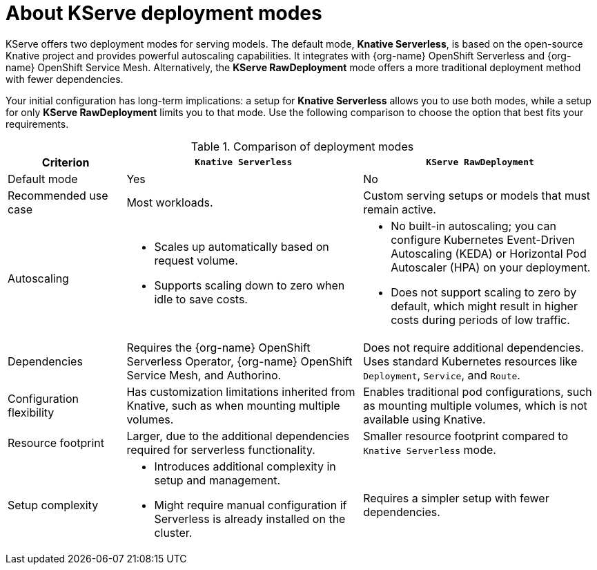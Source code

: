:_module-type: CONCEPT

[id='about-kserve-deployment-modes_{context}']

= About KServe deployment modes

KServe offers two deployment modes for serving models. The default mode, *Knative Serverless*, is based on the open-source Knative project and provides powerful autoscaling capabilities. It integrates with {org-name} OpenShift Serverless and {org-name} OpenShift Service Mesh. Alternatively, the *KServe RawDeployment* mode offers a more traditional deployment method with fewer dependencies.

Your initial configuration has long-term implications: a setup for *Knative Serverless* allows you to use both modes, while a setup for only *KServe RawDeployment* limits you to that mode. Use the following comparison to choose the option that best fits your requirements.

.Comparison of deployment modes
[options="header", cols="1,2,2"]
|===
|Criterion |`Knative Serverless` |`KServe RawDeployment`

|Default mode
|Yes
|No

|Recommended use case
|Most workloads.
|Custom serving setups or models that must remain active.

|Autoscaling
a|
* Scales up automatically based on request volume.
* Supports scaling down to zero when idle to save costs.
a|
* No built-in autoscaling; you can configure Kubernetes Event-Driven Autoscaling (KEDA) or Horizontal Pod Autoscaler (HPA) on your deployment.
* Does not support scaling to zero by default, which might result in higher costs during periods of low traffic.

|Dependencies
|Requires the {org-name} OpenShift Serverless Operator, {org-name} OpenShift Service Mesh, and Authorino.
|Does not require additional dependencies. Uses standard Kubernetes resources like `Deployment`, `Service`, and `Route`.

|Configuration flexibility
|Has customization limitations inherited from Knative, such as when mounting multiple volumes.
|Enables traditional pod configurations, such as mounting multiple volumes, which is not available using Knative.

|Resource footprint
|Larger, due to the additional dependencies required for serverless functionality.
|Smaller resource footprint compared to `Knative Serverless` mode.

|Setup complexity
a|
* Introduces additional complexity in setup and management.
* Might require manual configuration if Serverless is already installed on the cluster.
|Requires a simpler setup with fewer dependencies.
|===
